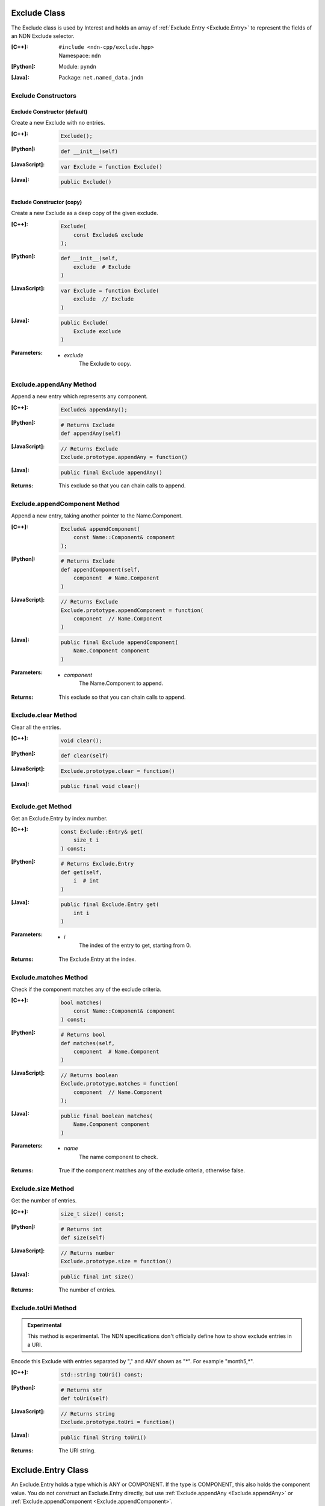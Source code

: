 .. _Exclude:

Exclude Class
=============

The Exclude class is used by Interest and holds an array of 
:ref:`Exclude.Entry <Exclude.Entry>` to represent the fields of an NDN Exclude 
selector.

:[C++]:
    | ``#include <ndn-cpp/exclude.hpp>``
    | Namespace: ``ndn``

:[Python]:
    Module: ``pyndn``

:[Java]:
    Package: ``net.named_data.jndn``

Exclude Constructors
--------------------

Exclude Constructor (default)
^^^^^^^^^^^^^^^^^^^^^^^^^^^^^

Create a new Exclude with no entries.

:[C++]:

    .. code-block:: c++

        Exclude();

:[Python]:

    .. code-block:: python
    
        def __init__(self)

:[JavaScript]:

    .. code-block:: javascript

        var Exclude = function Exclude()

:[Java]:

    .. code-block:: java
    
        public Exclude()

Exclude Constructor (copy)
^^^^^^^^^^^^^^^^^^^^^^^^^^

Create a new Exclude as a deep copy of the given exclude.

:[C++]:

    .. code-block:: c++

        Exclude(
            const Exclude& exclude
        );

:[Python]:

    .. code-block:: python
    
        def __init__(self,
            exclude  # Exclude
        )

:[JavaScript]:

    .. code-block:: javascript

        var Exclude = function Exclude(
            exclude  // Exclude
        )

:[Java]:

    .. code-block:: java
    
        public Exclude(
            Exclude exclude
        )

:Parameters:

    - `exclude`
        The Exclude to copy.

.. _Exclude.appendAny:

Exclude.appendAny Method
------------------------

Append a new entry which represents any component.

:[C++]:

    .. code-block:: c++
    
        Exclude& appendAny();

:[Python]:

    .. code-block:: python
    
        # Returns Exclude
        def appendAny(self)

:[JavaScript]:

    .. code-block:: javascript
    
        // Returns Exclude
        Exclude.prototype.appendAny = function()

:[Java]:

    .. code-block:: java
    
        public final Exclude appendAny()

:Returns:

    This exclude so that you can chain calls to append.

.. _Exclude.appendComponent:

Exclude.appendComponent Method
------------------------------

Append a new entry, taking another pointer to the Name.Component.

:[C++]:

    .. code-block:: c++
    
        Exclude& appendComponent(
            const Name::Component& component
        );

:[Python]:

    .. code-block:: python
    
        # Returns Exclude
        def appendComponent(self, 
            component  # Name.Component
        )

:[JavaScript]:

    .. code-block:: javascript
    
        // Returns Exclude
        Exclude.prototype.appendComponent = function(
            component  // Name.Component
        )

:[Java]:

    .. code-block:: java
    
        public final Exclude appendComponent(
            Name.Component component
        )

:Parameters:

    - `component`
        The Name.Component to append.

:Returns:

    This exclude so that you can chain calls to append.

Exclude.clear Method
--------------------

Clear all the entries.

:[C++]:

    .. code-block:: c++
    
        void clear();

:[Python]:

    .. code-block:: python
    
        def clear(self)

:[JavaScript]:

    .. code-block:: javascript
    
        Exclude.prototype.clear = function()

:[Java]:

    .. code-block:: java
    
        public final void clear()

Exclude.get Method
------------------

Get an Exclude.Entry by index number.

:[C++]:

    .. code-block:: c++
    
        const Exclude::Entry& get(
            size_t i
        ) const;

:[Python]:

    .. code-block:: python
    
        # Returns Exclude.Entry
        def get(self, 
            i  # int
        )

:[Java]:

    .. code-block:: java
    
        public final Exclude.Entry get(
            int i
        )

:Parameters:

    - `i`
        The index of the entry to get, starting from 0.

:Returns:

    The Exclude.Entry at the index.

Exclude.matches Method
----------------------

Check if the component matches any of the exclude criteria.

:[C++]:

    .. code-block:: c++
    
        bool matches(
            const Name::Component& component
        ) const;

:[Python]:

    .. code-block:: python
    
        # Returns bool
        def matches(self, 
            component  # Name.Component
        )

:[JavaScript]:

    .. code-block:: javascript
    
        // Returns boolean
        Exclude.prototype.matches = function(
            component  // Name.Component
        );

:[Java]:

    .. code-block:: java
    
        public final boolean matches(
            Name.Component component
        )

:Parameters:

    - `name`
        The name component to check.

:Returns:

    True if the component matches any of the exclude criteria, otherwise false.

Exclude.size Method
-------------------

Get the number of entries.

:[C++]:

    .. code-block:: c++
    
        size_t size() const;

:[Python]:

    .. code-block:: python
    
        # Returns int
        def size(self)

:[JavaScript]:

    .. code-block:: javascript
    
        // Returns number
        Exclude.prototype.size = function()

:[Java]:

    .. code-block:: java
    
        public final int size()

:Returns:

    The number of entries.

Exclude.toUri Method
--------------------

.. container:: experimental

    .. admonition:: Experimental

       This method is experimental.  The NDN specifications don't officially 
       define how to show exclude entries in a URI.

    Encode this Exclude with entries separated by "," and ANY shown as "*".  
    For example "month5,*".

    :[C++]:

      .. code-block:: c++

          std::string toUri() const;

    :[Python]:

      .. code-block:: python

          # Returns str
          def toUri(self)

    :[JavaScript]:

      .. code-block:: javascript

          // Returns string
          Exclude.prototype.toUri = function()
          
    :[Java]:

        .. code-block:: java

            public final String toUri()

    :Returns:

        The URI string.

.. _Exclude.Entry:

Exclude.Entry Class
===================

An Exclude.Entry holds a type which is ANY or COMPONENT. If the type is COMPONENT, 
this also holds the component value. You do not construct an Exclude.Entry 
directly, but use :ref:`Exclude.appendAny <Exclude.appendAny>` or 
:ref:`Exclude.appendComponent <Exclude.appendComponent>`.

:[C++]:
    | ``#include <ndn-cpp/exclude.hpp>``
    | Namespace: ``ndn``

:[Python]:
    Module: ``pyndn``

:[Java]:
    Package: ``net.named_data.jndn``

Exclude.Entry.getType Method
----------------------------

Get the type of this Exclude.Entry.

:[C++]:

    .. code-block:: c++
    
        ndn_ExcludeType getType() const;

:[Python]:

    .. code-block:: python
    
        # Returns int
        def getType(self)

:[Java]:

    .. code-block:: java
    
        public final Exclude.Type getType()

:Returns:

    The type of this entry which is ANY or COMPONENT as follows:
    
        * C++: ``ndn_Exclude_ANY`` or ``ndn_Exclude_COMPONENT``
        * Python: ``Exclude.ANY`` or ``Exclude.COMPONENT``
        * Java: ``Exclude.Type.ANY`` or ``Exclude.Type.COMPONENT``

Exclude.Entry.getComponent Method
---------------------------------

Get the component value for this entry (only valid if this entry has type COMPONENT).

:[C++]:

    .. code-block:: c++
    
        const Name::Component& getComponent() const;

:[Python]:

    .. code-block:: python
    
        # Returns Name.Component
        def getComponent(self)

:[Java]:

    .. code-block:: java
    
        public final Name.Component getComponent()

:Returns:

    The component value (only valid if this entry has type COMPONENT).
